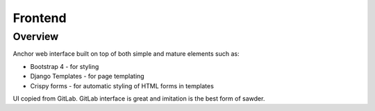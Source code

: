 Frontend
========

Overview
--------

Anchor web interface built on top of both simple and mature elements such as:

* Bootstrap 4 - for styling
* Django Templates - for page templating
* Crispy forms - for automatic styling of HTML forms in templates

UI copied from GitLab. GitLab interface is great
and imitation is the best form of sawder.
